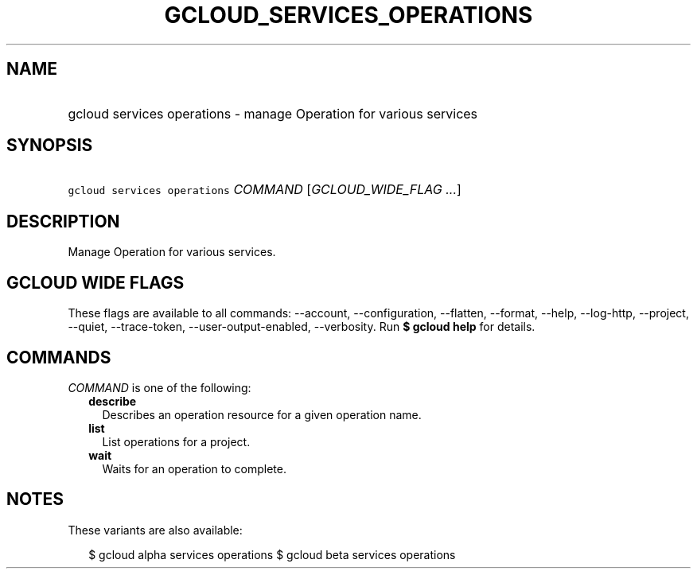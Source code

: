 
.TH "GCLOUD_SERVICES_OPERATIONS" 1



.SH "NAME"
.HP
gcloud services operations \- manage Operation for various services



.SH "SYNOPSIS"
.HP
\f5gcloud services operations\fR \fICOMMAND\fR [\fIGCLOUD_WIDE_FLAG\ ...\fR]



.SH "DESCRIPTION"

Manage Operation for various services.



.SH "GCLOUD WIDE FLAGS"

These flags are available to all commands: \-\-account, \-\-configuration,
\-\-flatten, \-\-format, \-\-help, \-\-log\-http, \-\-project, \-\-quiet,
\-\-trace\-token, \-\-user\-output\-enabled, \-\-verbosity. Run \fB$ gcloud
help\fR for details.



.SH "COMMANDS"

\f5\fICOMMAND\fR\fR is one of the following:

.RS 2m
.TP 2m
\fBdescribe\fR
Describes an operation resource for a given operation name.

.TP 2m
\fBlist\fR
List operations for a project.

.TP 2m
\fBwait\fR
Waits for an operation to complete.


.RE
.sp

.SH "NOTES"

These variants are also available:

.RS 2m
$ gcloud alpha services operations
$ gcloud beta services operations
.RE

